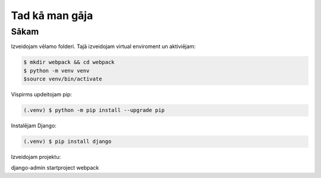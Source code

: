 Tad kā man gāja
=====

.. _installation:

Sākam
------------

Izveidojam vēlamo folderi. Tajā izveidojam virtual enviroment un aktiviējam:

.. code-block:: console

   $ mkdir webpack && cd webpack
   $ python -m venv venv
   $source venv/bin/activate


Vispirms updeitojam pip:

.. code-block:: console

   (.venv) $ python -m pip install --upgrade pip

Instalējam Django:

.. code-block:: console

   (.venv) $ pip install django
   
Izveidojam projektu:
  
.. code-block::console

django-admin startproject webpack
